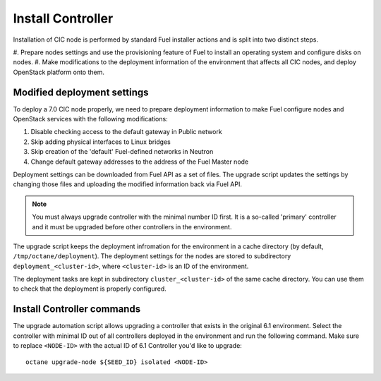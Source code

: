 .. index:: Install Seed

.. _Upg_Seed:

Install Controller
++++++++++++++++++

Installation of CIC node is performed by standard Fuel installer
actions and is split into two distinct steps.

#. Prepare nodes settings and use the provisioning feature of
Fuel to install an operating system and configure disks on nodes.
#. Make modifications to the deployment information of the environment
that affects all CIC nodes, and deploy OpenStack platform onto them.

Modified deployment settings
^^^^^^^^^^^^^^^^^^^^^^^^^^^^

To deploy a 7.0 CIC node properly, we need to prepare deployment
information to make Fuel configure nodes and OpenStack services
with the following modifications:

#. Disable checking access to the default gateway in Public network
#. Skip adding physical interfaces to Linux bridges
#. Skip creation of the 'default' Fuel-defined networks in Neutron
#. Change default gateway addresses to the address of the Fuel Master node

Deployment settings can be downloaded from Fuel API as a set of files.
The upgrade script updates the settings by changing those files and
uploading the modified information back via Fuel API.

.. note::
    You must always upgrade controller with the minimal number ID first.
    It is a so-called 'primary' controller and it must be upgraded before
    other controllers in the environment.

The upgrade script keeps the deployment infromation for the environment
in a cache directory (by default, ``/tmp/octane/deployment``). The
deployment settings for the nodes are stored to subdirectory
``deployment_<cluster-id>``, where ``<cluster-id>`` is an ID of
the environment.

The deployment tasks are kept in subdirectory ``cluster_<cluster-id>``
of the same cache directory. You can use them to check that the
deployment is properly configured.

Install Controller commands
^^^^^^^^^^^^^^^^^^^^^^^^^^^

The upgrade automation script allows upgrading a controller that
exists in the original 6.1 environment. Select the controller with
minimal ID out of all controllers deployed in the environment and
run the following command. Make sure to replace
``<NODE-ID>`` with the actual ID of 6.1 Controller you'd like to
upgrade:

::

    octane upgrade-node ${SEED_ID} isolated <NODE-ID>
